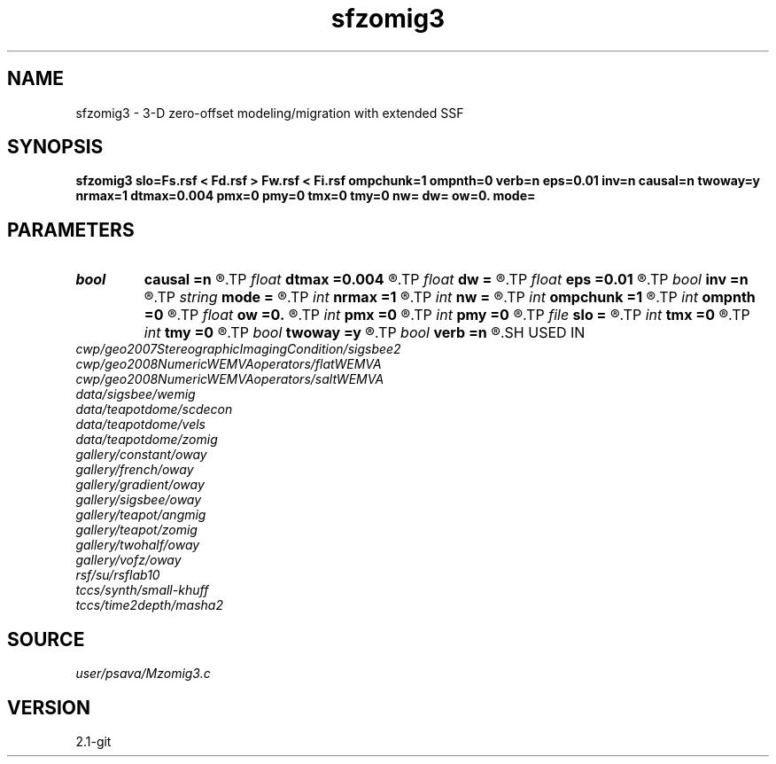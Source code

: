 .TH sfzomig3 1  "APRIL 2019" Madagascar "Madagascar Manuals"
.SH NAME
sfzomig3 \- 3-D zero-offset modeling/migration with extended SSF 
.SH SYNOPSIS
.B sfzomig3 slo=Fs.rsf < Fd.rsf > Fw.rsf < Fi.rsf ompchunk=1 ompnth=0 verb=n eps=0.01 inv=n causal=n twoway=y nrmax=1 dtmax=0.004 pmx=0 pmy=0 tmx=0 tmy=0 nw= dw= ow=0. mode=
.SH PARAMETERS
.PD 0
.TP
.I bool   
.B causal
.B =n
.R  [y/n]	y=causal; n=anti-causal
.TP
.I float  
.B dtmax
.B =0.004
.R  	time error
.TP
.I float  
.B dw
.B =
.R  
.TP
.I float  
.B eps
.B =0.01
.R  	stability parameter
.TP
.I bool   
.B inv
.B =n
.R  [y/n]	y=modeling; n=migration
.TP
.I string 
.B mode
.B =
.R  
.TP
.I int    
.B nrmax
.B =1
.R  	maximum references
.TP
.I int    
.B nw
.B =
.R  
.TP
.I int    
.B ompchunk
.B =1
.R  	OpenMP data chunk size
.TP
.I int    
.B ompnth
.B =0
.R  	OpenMP available threads
.TP
.I float  
.B ow
.B =0.
.R  
.TP
.I int    
.B pmx
.B =0
.R  	padding on x
.TP
.I int    
.B pmy
.B =0
.R  	padding on y
.TP
.I file   
.B slo
.B =
.R  	auxiliary input file name
.TP
.I int    
.B tmx
.B =0
.R  	taper on x
.TP
.I int    
.B tmy
.B =0
.R  	taper on y
.TP
.I bool   
.B twoway
.B =y
.R  [y/n]	two-way traveltime
.TP
.I bool   
.B verb
.B =n
.R  [y/n]	verbosity flag
.SH USED IN
.TP
.I cwp/geo2007StereographicImagingCondition/sigsbee2
.TP
.I cwp/geo2008NumericWEMVAoperators/flatWEMVA
.TP
.I cwp/geo2008NumericWEMVAoperators/saltWEMVA
.TP
.I data/sigsbee/wemig
.TP
.I data/teapotdome/scdecon
.TP
.I data/teapotdome/vels
.TP
.I data/teapotdome/zomig
.TP
.I gallery/constant/oway
.TP
.I gallery/french/oway
.TP
.I gallery/gradient/oway
.TP
.I gallery/sigsbee/oway
.TP
.I gallery/teapot/angmig
.TP
.I gallery/teapot/zomig
.TP
.I gallery/twohalf/oway
.TP
.I gallery/vofz/oway
.TP
.I rsf/su/rsflab10
.TP
.I tccs/synth/small-khuff
.TP
.I tccs/time2depth/masha2
.SH SOURCE
.I user/psava/Mzomig3.c
.SH VERSION
2.1-git
